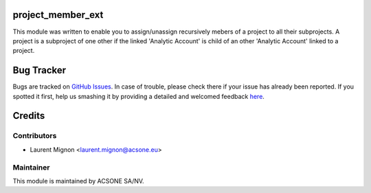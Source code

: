 .. image:: https://img.shields.io/badge/licence-AGPL--3-blue.svg
    :alt: License: AGPL-3

project_member_ext
==================

This module was written to enable you to assign/unassign recursively mebers of a project to all their subprojects.
A project is a subproject of one other if the linked 'Analytic Account' is child of an other 'Analytic Account'
linked to a project. 

Bug Tracker
===========

Bugs are tracked on `GitHub Issues <https://github.com/acsone/{project_repo}/issues>`_.
In case of trouble, please check there if your issue has already been reported.
If you spotted it first, help us smashing it by providing a detailed and welcomed feedback
`here <https://github.com/acsone/{project_repo}/issues/new?body=module:%20project_member_ext%0Aversion:%208.0%0A%0A**Steps%20to%20reproduce**%0A-%20...%0A%0A**Current%20behavior**%0A%0A**Expected%20behavior**>`_.

Credits
=======

Contributors
------------

* Laurent Mignon <laurent.mignon@acsone.eu>

Maintainer
----------

.. image:: https://www.acsone.eu/logo.png
   :alt: ACSONE SA/NV
   :target: http://www.acsone.eu

This module is maintained by ACSONE SA/NV.
